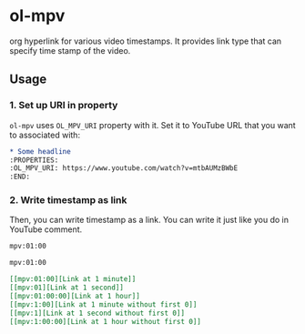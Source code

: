 * ol-mpv

org hyperlink for various video timestamps.
It provides link type that can specify time stamp of the video.
** Usage
*** 1. Set up URI in property

~ol-mpv~ uses ~OL_MPV_URI~ property with it.
Set it to YouTube URL that you want to associated with:

#+begin_src org
  ,* Some headline
  :PROPERTIES:
  :OL_MPV_URI: https://www.youtube.com/watch?v=mtbAUMzBWbE
  :END:
#+end_src

*** 2. Write timestamp as link
Then, you can write timestamp as a link.
You can write it just like you do in YouTube comment.

#+begin_src org
  mpv:01:00

  mpv:01:00
#+end_src

#+begin_src org
  [[mpv:01:00][Link at 1 minute]]
  [[mpv:01][Link at 1 second]]
  [[mpv:01:00:00][Link at 1 hour]]
  [[mpv:1:00][Link at 1 minute without first 0]]
  [[mpv:1][Link at 1 second without first 0]]
  [[mpv:1:00:00][Link at 1 hour without first 0]]
#+end_src
